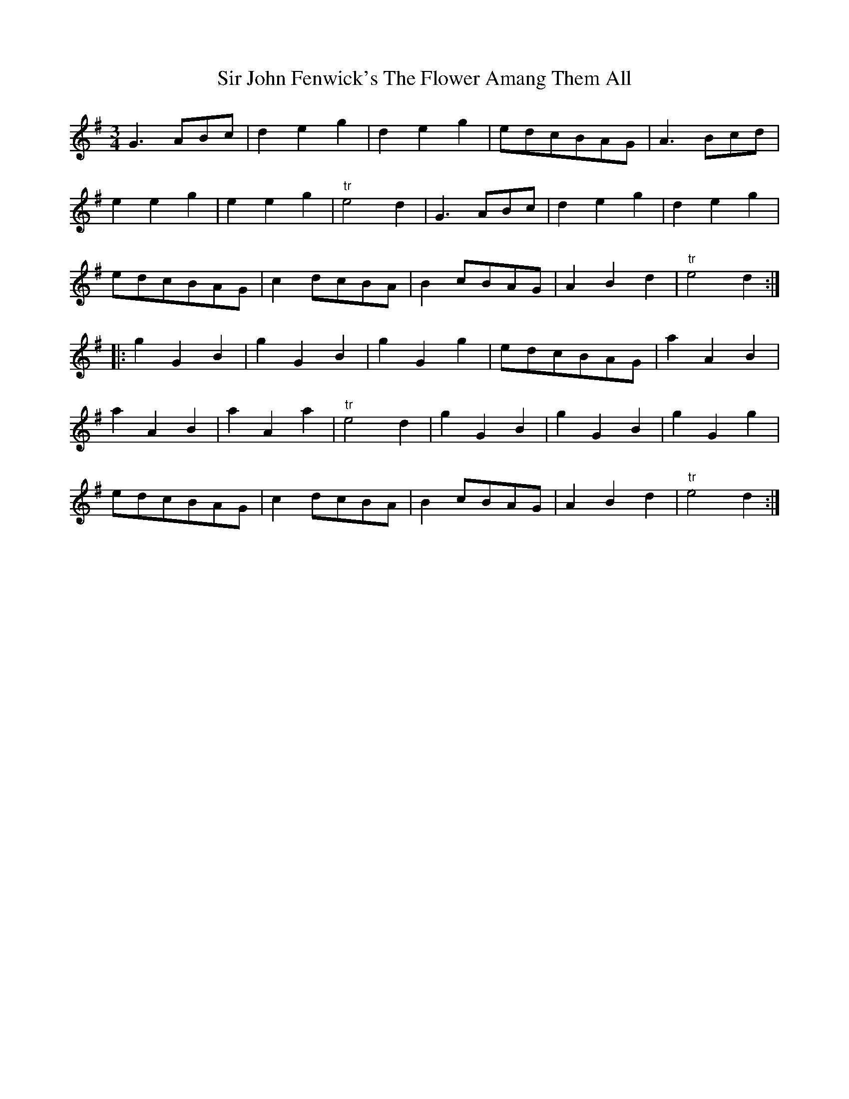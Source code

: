 X:22
T:Sir John Fenwick's The Flower Amang Them All
S:Northumbrian Minstrelsy
M:3/4
L:1/8
K:G
G3 ABc | d2e2g2 | d2e2g2 | edcBAG | A3 Bcd |
e2e2g2 | e2e2g2 | "tr"e4 d2 | G3 ABc | d2e2g2 | d2e2g2 |
edcBAG | c2 dcBA | B2 cBAG | A2B2d2 | "tr"e4 d2 ::
g2G2B2 | g2G2B2 | g2G2g2 | edcBAG | a2A2B2 |
a2A2B2 | a2A2a2 | "tr"e4d2 | g2 G2 B2 | g2 G2 B2 |g2 G2 g2 |
edcBAG | c2 dcBA | B2 cBAG | A2B2 d2 | "tr"e4 d2 :|
